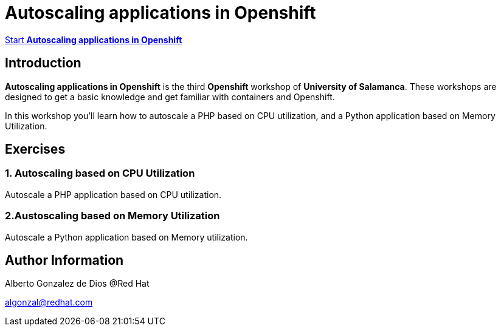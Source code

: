 # Autoscaling applications in Openshift

https://albertogd.github.io/rh-usal-ocp-22/rh-usal-ocp-22/index.html[Start **Autoscaling applications in Openshift**]

## Introduction
**Autoscaling applications in Openshift** is the third **Openshift** workshop of **University of Salamanca**. These workshops are designed to get a basic knowledge and get familiar with containers and Openshift.

In this workshop you'll learn how to autoscale a PHP based on CPU utilization, and a Python application based on Memory Utilization.

## Exercises

### 1. Autoscaling based on CPU Utilization

Autoscale a PHP application based on CPU utilization.

### 2.Austoscaling based on Memory Utilization

Autoscale a Python application based on Memory utilization.

## Author Information

Alberto Gonzalez de Dios @Red Hat

algonzal@redhat.com
